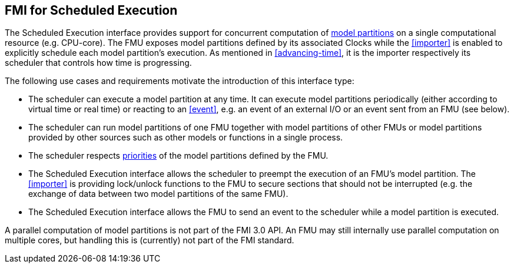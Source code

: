== FMI for Scheduled Execution [[fmi-for-scheduled-execution]]

The Scheduled Execution interface provides support for concurrent computation of <<model-partition, model partitions>> on a single computational resource (e.g. CPU-core).
The FMU exposes model partitions defined by its associated Clocks while the <<importer>> is enabled to explicitly schedule each model partition's execution.
As mentioned in <<advancing-time>>, it is the importer respectively its scheduler that controls how time is progressing.

The following use cases and requirements motivate the introduction of this interface type:

* The scheduler can execute a model partition at any time.
It can execute model partitions periodically (either according to virtual time or real time) or reacting to an <<event>>, e.g. an event of an external I/O or an event sent from an FMU (see below).
* The scheduler can run model partitions of one FMU together with model partitions of other FMUs or model partitions provided by other sources such as other models or functions in a single process.
* The scheduler respects <<priority, priorities>> of the model partitions defined by the FMU.
* The Scheduled Execution interface allows the scheduler to preempt the execution of an FMU's model partition.
The <<importer>> is providing lock/unlock functions to the FMU to secure sections that should not be interrupted (e.g. the exchange of data between two model partitions of the same FMU).
* The Scheduled Execution interface allows the FMU to send an event to the scheduler while a model partition is executed.


A parallel computation of model partitions is not part of the FMI 3.0 API.
An FMU may still internally use parallel computation on multiple cores, but handling this is (currently) not part of the FMI standard.
